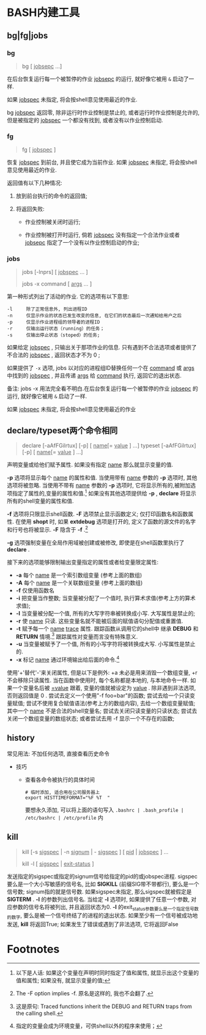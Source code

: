 
* BASH内建工具

** bg|fg|jobs

*** bg

    #+BEGIN_QUOTE
    bg [ _jobsepc_ ...]
    #+END_QUOTE

    在后台恢复运行每一个被暂停的作业 _jobsepc_ 的运行, 就好像它被用 =&= 启动了一样.

    如果 _jobspec_ 未指定, 将会按shell意见使用最近的作业.

    bg _jobspec_ 返回零, 除非运行时作业控制是禁止的, 或者运行时作业控制是允许的, 但是被指定的 _jobspec_ 一个都没有找到, 或者没有以作业控制启动.

*** fg

    #+BEGIN_QUOTE
    fg [ _jobspec_ ]
    #+END_QUOTE

    恢复 _jobspec_ 到前台, 并且使它成为当前作业. 如果 _jobspec_ 未指定, 将会按shell意见使用最近的作业.

    返回值有以下几种情况: 

    1. 放到前台执行的命令的返回值;

    2. 将返回失败:

       - 作业控制被关闭时运行;

       - 作业控制被打开时运行, 倘若 _jobspec_ 没有指定一个合法作业或者 _jobsepc_ 指定了一个没有以作业控制启动的作业;

*** jobs

    #+BEGIN_QUOTE
    jobs [-lnprs] [ _jobspec_ ... ]

    jobs -x command [ _args_ ... ]
    #+END_QUOTE

    第一种形式列出了活动的作业. 它的选项有以下意思:

    #+BEGIN_EXAMPLE
    -l     除了正常信息外, 列出进程ID
    -n     仅显示作业的状态已发生改变的信息, 在它们的状态最后一次通知给用户之后
    -p     仅显示作业进程组的领导者的进程ID
    -r     仅输出运行状态（running）的任务；
    -s     仅输出停止状态（stoped）的任务;
    #+END_EXAMPLE

    如果给定 _jobspec_ , 只输出关于那项作业的信息. 只有遇到不合法选项或者提供了不合法的 _jobspec_ , 返回状态才不为 0 ;

    如果提供了 =-x= 选项, jobs 以对应的进程组ID替换任何一个在 _command_ 或 _args_ 中找到的 _jobspec_ , 并且传递 _args_ 给 _command_ 执行, 返回它的退出状态.

    备注: jobs -x 用法完全看不明白.在后台恢复运行每一个被暂停的作业 _jobsepc_ 的运行, 就好像它被用 =&= 启动了一样.

如果 _jobspec_ 未指定, 将会按shell意见使用最近的作业
** declare/typeset两个命令相同

   #+BEGIN_QUOTE
   declare [-aAfFGilrtux] [-p] [ _name_[= _value_ ] ...]
   typeset [-aAfFGilrtux] [-p] [ _name_[= _value_ ] ...]
   #+END_QUOTE

   声明变量或给他们赋予属性. 如果没有指定 _name_ 那么就显示变量的值.

   *-p* 选项将显示每个 _name_ 的属性和值.
   当使用带有 _name_ 参数的 *-p* 选项时, 其他选项将被忽略.
   当使用不带有 _name_ 参数的 *-p* 选项时, 它将显示所有的,被附加选项指定了属性的,变量的属性和值.[fn:1]
   如果没有其他选项提供给 *-p* , *declare* 将显示所有的shell变量的属性和值.

   *-f* 选项将只限显示shell函数. *-F* 选项禁止显示函数定义; 仅打印函数名和函数属性.
   在使用 *shopt* 时, 如果 *extdebug* 选项是打开的, 定义了函数的源文件的名字和行号也将被显示.
   *-F* 隐含于 *-f* .[fn:2]

   *-g* 选项强制变量在全局作用域被创建或被修改, 即使是在shell函数里执行了 *declare* .

   接下来的选项能够限制输出变量指定的属性或者给变量限定属性:

   - *-a*     每个 _name_ 是一个索引数组变量 (参考上面的数组)
   - *-A*     每个 _name_ 是一个关联数组变量 (参考上面的数组)
   - *-f*     仅使用函数名
   - *-i*     把变量当作整数; 当变量被分配了一个值时, 执行算术求值(参考上方的算术求值);
   - *-l*     当变量被分配一个值, 所有的大写字符串被转换成小写. 大写属性是禁止的;
   - *-r*     使 _name_ 只读. 这些变量名就不能被后面的赋值语句分配值或重置值.
   - *-t*     赋予每一个 _name_ _trace_ 属性. 跟踪函数从调用它的shell中
              继承 *DEBUG* 和 *RETURN* 情境.[fn:3] 跟踪属性对变量而言没有特殊意义.
   - *-u*     当变量被赋予了一个值, 所有的小写字符将被转换成大写. 小写属性是禁止的.
   - *-x*     标记 _name_ 通过环境输出给后面的命令.[fn:4]

   使用'+'替代'-'来关闭属性, 但是以下是例外: +a 未必是用来消毁一个数组变量, +r 不会移除只读属性.
   当在函数中使用时, 每个名称都是本地的, 与本地命令一样.
   如果一个变量名后被 _=value_ 跟着, 变量的值就被设定为 _value_ .
   除非遇到非法选项, 否则返回值是 0 .
   尝试去定义一个使用"-f foo=bar"的函数;
   尝试去给一个只读变量赋值;
   尝试不使用复合赋值语法(参考上方的数组内容), 去给一个数组变量赋值;
   其中一个 _name_ 不是合法的shell变量名;
   尝试去关闭只读变量的只读状态;
   尝试去关闭一个数组变量的数组状态;
   或者尝试去用 -f 显示一个不存在的函数;
   

** history

   常见用法: 不加任何选项, 直接查看历史命令

   - 技巧

     - 查看各命令被执行的具体时间
       
       #+BEGIN_SRC shell
       # 临时添加, 适合用在公司服务器上
       export HISTTIMEFORMAT="%F %T  "
       #+END_SRC
       要想永久添加, 可以将上面的语句写入 =.bashrc | .bash_profile | /etc/bashrc | /etc/profile= 内

** kill

   #+BEGIN_QUOTE
   kill [-s _sigspec_ | -n _signum_ | - _sigspec_ ] [ _pid_ | _jobspec_ ] ...

   kill -l [ _sigspec_ | _exit-status_ ]
   #+END_QUOTE

   发送指定的sigspec或指定的signum信号给指定的pid的或jobspec进程.
   sigspec 要么是一个大小写敏感的信号名, 比如 *SIGKILL* (前缀SIG带不带都行), 要么是一个信号数;
   signum指的就是信号数.
   如果sigspec未指定, 那么sigspec就被假定是 *SIGTERM* .
   *-l* 的参数列出信号名. 当给定 *-l* 选项时, 如果提供了任意一个参数, 对应参数的信号名将被列出,
   并且返回状态为0.
   *-l* 的exit_status参数要么是一个指定信号数的数字, 要么是被一个信号终结了的进程的退出状态.
   如果至少有一个信号被成功地发送, *kill* 将返回True; 如果发生了错误或遇到了非法选项, 它将返回False

* Footnotes

[fn:1] 
以下是人话: 如果这个变量在声明时同时指定了值和属性, 就显示出这个变量的值和属性;
如果没有, 就显示变量的值;

[fn:2] The -F option implies -f. 原名是这样的, 我也不会翻了.

[fn:3] 这是原句: Traced  functions inherit the DEBUG and RETURN traps from the calling shell.

[fn:4] 指定的变量会成为环境变量，可供shell以外的程序来使用；

